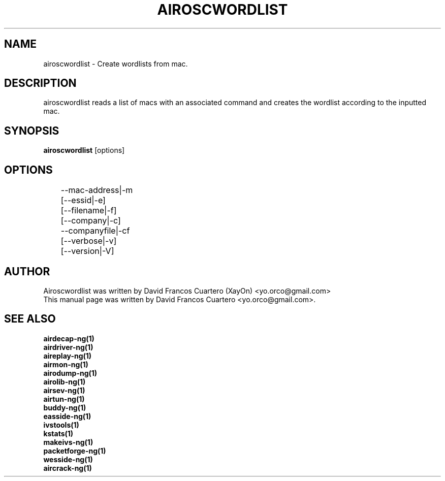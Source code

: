 .TH AIROSCWORDLIST 1 "May 5, 2008"

.SH NAME
airoscwordlist - Create wordlists from mac.

.SH DESCRIPTION
airoscwordlist reads a list of macs with an associated command
and creates the wordlist according to the inputted mac.

.SH SYNOPSIS
.B airoscwordlist
[options]

.SH OPTIONS
.TP
	--mac-address|-m
	[--essid|-e] 
	[--filename|-f]
	[--company|-c]
	--companyfile|-cf
	[--verbose|-v]
	[--version|-V]

.SH AUTHOR
Airoscwordlist was written by David Francos Cuartero (XayOn) <yo.orco@gmail.com>
.br
This manual page was written by David Francos Cuartero <yo.orco@gmail.com>.

.SH SEE ALSO
.br
.B airdecap-ng(1)
.br
.B airdriver-ng(1)
.br
.B aireplay-ng(1)
.br
.B airmon-ng(1)
.br
.B airodump-ng(1)
.br
.B airolib-ng(1)
.br
.B airsev-ng(1)
.br
.B airtun-ng(1)
.br
.B buddy-ng(1)
.br
.B easside-ng(1)
.br
.B ivstools(1)
.br
.B kstats(1)
.br
.B makeivs-ng(1)
.br
.B packetforge-ng(1)
.br
.B wesside-ng(1)
.br
.B aircrack-ng(1)

